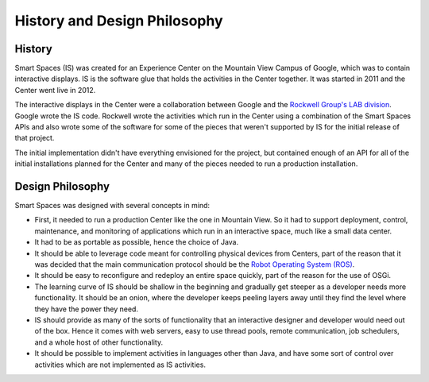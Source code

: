 History and Design Philosophy 
**************

History
=======

Smart Spaces (IS) was created for an Experience Center on the Mountain View 
Campus of Google, which was to contain interactive displays. IS is the software 
glue that holds the activities in the Center together. It was started in 2011 and
the Center went live in 2012.

The interactive displays in the Center were a collaboration between Google and 
the  
`Rockwell Group's LAB division <http://www.rockwellgroup.com/lab/>`_.
Google
wrote the IS code. Rockwell wrote the activities which run in the Center using 
a combination of the Smart Spaces APIs and also wrote some of the software 
for some of the pieces that weren't supported by IS for the initial release of 
that project.

The initial implementation didn't have everything envisioned for the project,
but contained enough of an API for all of the initial installations planned for 
the Center and many of the pieces needed to run a production installation.

Design Philosophy
================

Smart Spaces was designed with several concepts in mind: 

* First, it needed to run a production Center like the one in Mountain View.
  So it had to support deployment, control, maintenance, and monitoring of 
  applications which run in an interactive space, much like a small data center. 
* It had to be as portable as possible, hence the choice of Java. 
* It should be able to leverage code meant for controlling physical devices 
  from Centers, part of the reason that it was decided that the main communication 
  protocol should be the `Robot Operating System (ROS) <http://www.ros.org>`_.
* It should be easy to reconfigure and redeploy an entire space quickly, part of 
  the reason for the use of OSGi.
* The learning curve of IS should be shallow in the beginning and gradually get 
  steeper as a developer needs more functionality. It should be an onion, where 
  the developer keeps peeling layers away until they find the level where they 
  have the power they need.
* IS should provide as many of the sorts of functionality that an interactive 
  designer and developer would need out of the box. Hence it comes with web 
  servers, easy to use thread pools, remote communication, job schedulers, and a 
  whole host of other functionality.
* It should be possible to implement activities in languages other than Java, 
  and have some sort of control over activities which are not implemented as
  IS activities.
